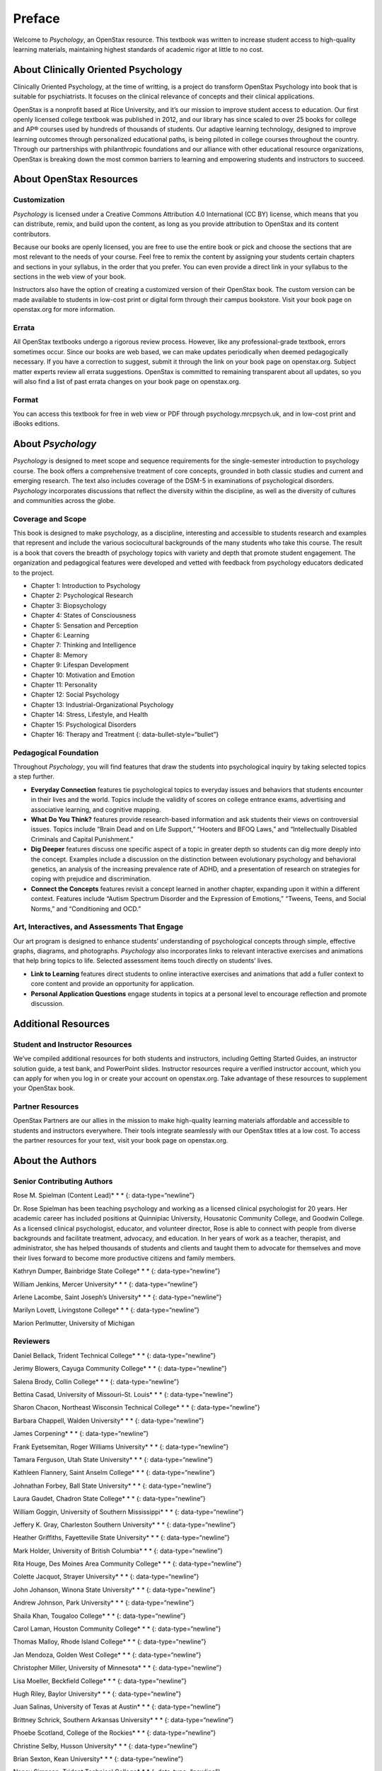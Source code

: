 =======
Preface
=======



Welcome to *Psychology*, an OpenStax resource. This textbook was written
to increase student access to high-quality learning materials,
maintaining highest standards of academic rigor at little to no cost.

About Clinically Oriented Psychology
====================================

Clinically Oriented Psychology, at the time of writting, 
is a project do transform OpenStax Psychology into book that is suitable for psychiatrists. 
It focuses on the clinical relevance of concepts and their clinical applications. 

OpenStax is a nonprofit based at Rice University, and it’s our mission
to improve student access to education. Our first openly licensed
college textbook was published in 2012, and our library has since scaled
to over 25 books for college and AP® courses used by hundreds of
thousands of students. Our adaptive learning technology, designed to
improve learning outcomes through personalized educational paths, is
being piloted in college courses throughout the country. Through our
partnerships with philanthropic foundations and our alliance with other
educational resource organizations, OpenStax is breaking down the most
common barriers to learning and empowering students and instructors to
succeed.

About OpenStax Resources
========================

Customization
-------------

*Psychology* is licensed under a Creative Commons Attribution 4.0
International (CC BY) license, which means that you can distribute,
remix, and build upon the content, as long as you provide attribution to
OpenStax and its content contributors.

Because our books are openly licensed, you are free to use the entire
book or pick and choose the sections that are most relevant to the needs
of your course. Feel free to remix the content by assigning your
students certain chapters and sections in your syllabus, in the order
that you prefer. You can even provide a direct link in your syllabus to
the sections in the web view of your book.

Instructors also have the option of creating a customized version of
their OpenStax book. The custom version can be made available to
students in low-cost print or digital form through their campus
bookstore. Visit your book page on openstax.org for more information.

Errata
------

All OpenStax textbooks undergo a rigorous review process. However, like
any professional-grade textbook, errors sometimes occur. Since our books
are web based, we can make updates periodically when deemed
pedagogically necessary. If you have a correction to suggest, submit it
through the link on your book page on openstax.org. Subject matter
experts review all errata suggestions. OpenStax is committed to
remaining transparent about all updates, so you will also find a list of
past errata changes on your book page on openstax.org.

Format
------

You can access this textbook for free in web view or PDF through
psychology.mrcpsych.uk, and in low-cost print and iBooks editions.

About *Psychology*
==================

*Psychology* is designed to meet scope and sequence requirements for the
single-semester introduction to psychology course. The book offers a
comprehensive treatment of core concepts, grounded in both classic
studies and current and emerging research. The text also includes
coverage of the DSM-5 in examinations of psychological disorders.
*Psychology* incorporates discussions that reflect the diversity within
the discipline, as well as the diversity of cultures and communities
across the globe.

Coverage and Scope
------------------

This book is designed to make psychology, as a discipline, interesting
and accessible to students research and examples that represent and
include the various sociocultural backgrounds of the many students who
take this course. The result is a book that covers the breadth of
psychology topics with variety and depth that promote student
engagement. The organization and pedagogical features were developed and
vetted with feedback from psychology educators dedicated to the project.

-  Chapter 1: Introduction to Psychology
-  Chapter 2: Psychological Research
-  Chapter 3: Biopsychology
-  Chapter 4: States of Consciousness
-  Chapter 5: Sensation and Perception
-  Chapter 6: Learning
-  Chapter 7: Thinking and Intelligence
-  Chapter 8: Memory
-  Chapter 9: Lifespan Development
-  Chapter 10: Motivation and Emotion
-  Chapter 11: Personality
-  Chapter 12: Social Psychology
-  Chapter 13: Industrial-Organizational Psychology
-  Chapter 14: Stress, Lifestyle, and Health
-  Chapter 15: Psychological Disorders
-  Chapter 16: Therapy and Treatment {: data-bullet-style=“bullet”}

.. _eip-962:

Pedagogical Foundation
----------------------

Throughout *Psychology*, you will find features that draw the students
into psychological inquiry by taking selected topics a step further.

-  **Everyday Connection** features tie psychological topics to everyday
   issues and behaviors that students encounter in their lives and the
   world. Topics include the validity of scores on college entrance
   exams, advertising and associative learning, and cognitive mapping.
-  **What Do You Think?** features provide research-based information
   and ask students their views on controversial issues. Topics include
   “Brain Dead and on Life Support,” “Hooters and BFOQ Laws,” and
   “Intellectually Disabled Criminals and Capital Punishment.”
-  **Dig Deeper** features discuss one specific aspect of a topic in
   greater depth so students can dig more deeply into the concept.
   Examples include a discussion on the distinction between evolutionary
   psychology and behavioral genetics, an analysis of the increasing
   prevalence rate of ADHD, and a presentation of research on strategies
   for coping with prejudice and discrimination.
-  **Connect the Concepts** features revisit a concept learned in
   another chapter, expanding upon it within a different context.
   Features include “Autism Spectrum Disorder and the Expression of
   Emotions,” “Tweens, Teens, and Social Norms,” and “Conditioning and
   OCD.”

Art, Interactives, and Assessments That Engage
----------------------------------------------

Our art program is designed to enhance students’ understanding of
psychological concepts through simple, effective graphs, diagrams, and
photographs. *Psychology* also incorporates links to relevant
interactive exercises and animations that help bring topics to life.
Selected assessment items touch directly on students’ lives.

-  **Link to Learning** features direct students to online interactive
   exercises and animations that add a fuller context to core content
   and provide an opportunity for application.
-  **Personal Application Questions** engage students in topics at a
   personal level to encourage reflection and promote discussion.

Additional Resources
====================

.. _eip-541:

Student and Instructor Resources
--------------------------------

We’ve compiled additional resources for both students and instructors,
including Getting Started Guides, an instructor solution guide, a test
bank, and PowerPoint slides. Instructor resources require a verified
instructor account, which you can apply for when you log in or create
your account on openstax.org. Take advantage of these resources to
supplement your OpenStax book.

.. _eip-911:

Partner Resources
-----------------

OpenStax Partners are our allies in the mission to make high-quality
learning materials affordable and accessible to students and instructors
everywhere. Their tools integrate seamlessly with our OpenStax titles at
a low cost. To access the partner resources for your text, visit your
book page on openstax.org.

About the Authors
=================

.. _eip-901:

Senior Contributing Authors
---------------------------

Rose M. Spielman (Content Lead)\* \* \* {: data-type=“newline”}

Dr. Rose Spielman has been teaching psychology and working as a licensed
clinical psychologist for 20 years. Her academic career has included
positions at Quinnipiac University, Housatonic Community College, and
Goodwin College. As a licensed clinical psychologist, educator, and
volunteer director, Rose is able to connect with people from diverse
backgrounds and facilitate treatment, advocacy, and education. In her
years of work as a teacher, therapist, and administrator, she has helped
thousands of students and clients and taught them to advocate for
themselves and move their lives forward to become more productive
citizens and family members.

Kathryn Dumper, Bainbridge State College\* \* \* {: data-type=“newline”}

William Jenkins, Mercer University\* \* \* {: data-type=“newline”}

Arlene Lacombe, Saint Joseph’s University\* \* \* {:
data-type=“newline”}

Marilyn Lovett, Livingstone College\* \* \* {: data-type=“newline”}

Marion Perlmutter, University of Michigan

.. _eip-860:

Reviewers
---------

Daniel Bellack, Trident Technical College\* \* \* {:
data-type=“newline”}

Jerimy Blowers, Cayuga Community College\* \* \* {: data-type=“newline”}

Salena Brody, Collin College\* \* \* {: data-type=“newline”}

Bettina Casad, University of Missouri–St. Louis\* \* \* {:
data-type=“newline”}

Sharon Chacon, Northeast Wisconsin Technical College\* \* \* {:
data-type=“newline”}

Barbara Chappell, Walden University\* \* \* {: data-type=“newline”}

James Corpening\* \* \* {: data-type=“newline”}

Frank Eyetsemitan, Roger Williams University\* \* \* {:
data-type=“newline”}

Tamara Ferguson, Utah State University\* \* \* {: data-type=“newline”}

Kathleen Flannery, Saint Anselm College\* \* \* {: data-type=“newline”}

Johnathan Forbey, Ball State University\* \* \* {: data-type=“newline”}

Laura Gaudet, Chadron State College\* \* \* {: data-type=“newline”}

William Goggin, University of Southern Mississippi\* \* \* {:
data-type=“newline”}

Jeffery K. Gray, Charleston Southern University\* \* \* {:
data-type=“newline”}

Heather Griffiths, Fayetteville State University\* \* \* {:
data-type=“newline”}

Mark Holder, University of British Columbia\* \* \* {:
data-type=“newline”}

Rita Houge, Des Moines Area Community College\* \* \* {:
data-type=“newline”}

Colette Jacquot, Strayer University\* \* \* {: data-type=“newline”}

John Johanson, Winona State University\* \* \* {: data-type=“newline”}

Andrew Johnson, Park University\* \* \* {: data-type=“newline”}

Shaila Khan, Tougaloo College\* \* \* {: data-type=“newline”}

Carol Laman, Houston Community College\* \* \* {: data-type=“newline”}

Thomas Malloy, Rhode Island College\* \* \* {: data-type=“newline”}

Jan Mendoza, Golden West College\* \* \* {: data-type=“newline”}

Christopher Miller, University of Minnesota\* \* \* {:
data-type=“newline”}

Lisa Moeller, Beckfield College\* \* \* {: data-type=“newline”}

Hugh Riley, Baylor University\* \* \* {: data-type=“newline”}

Juan Salinas, University of Texas at Austin\* \* \* {:
data-type=“newline”}

Brittney Schrick, Southern Arkansas University\* \* \* {:
data-type=“newline”}

Phoebe Scotland, College of the Rockies\* \* \* {: data-type=“newline”}

Christine Selby, Husson University\* \* \* {: data-type=“newline”}

Brian Sexton, Kean University\* \* \* {: data-type=“newline”}

Nancy Simpson, Trident Technical College\* \* \* {: data-type=“newline”}

Robert Stennett, University of Georgia\* \* \* {: data-type=“newline”}

Jennifer Stevenson, Ursinus College\* \* \* {: data-type=“newline”}

Eric Weiser, Curry College\* \* \* {: data-type=“newline”}

Valjean Whitlow, American Public University
